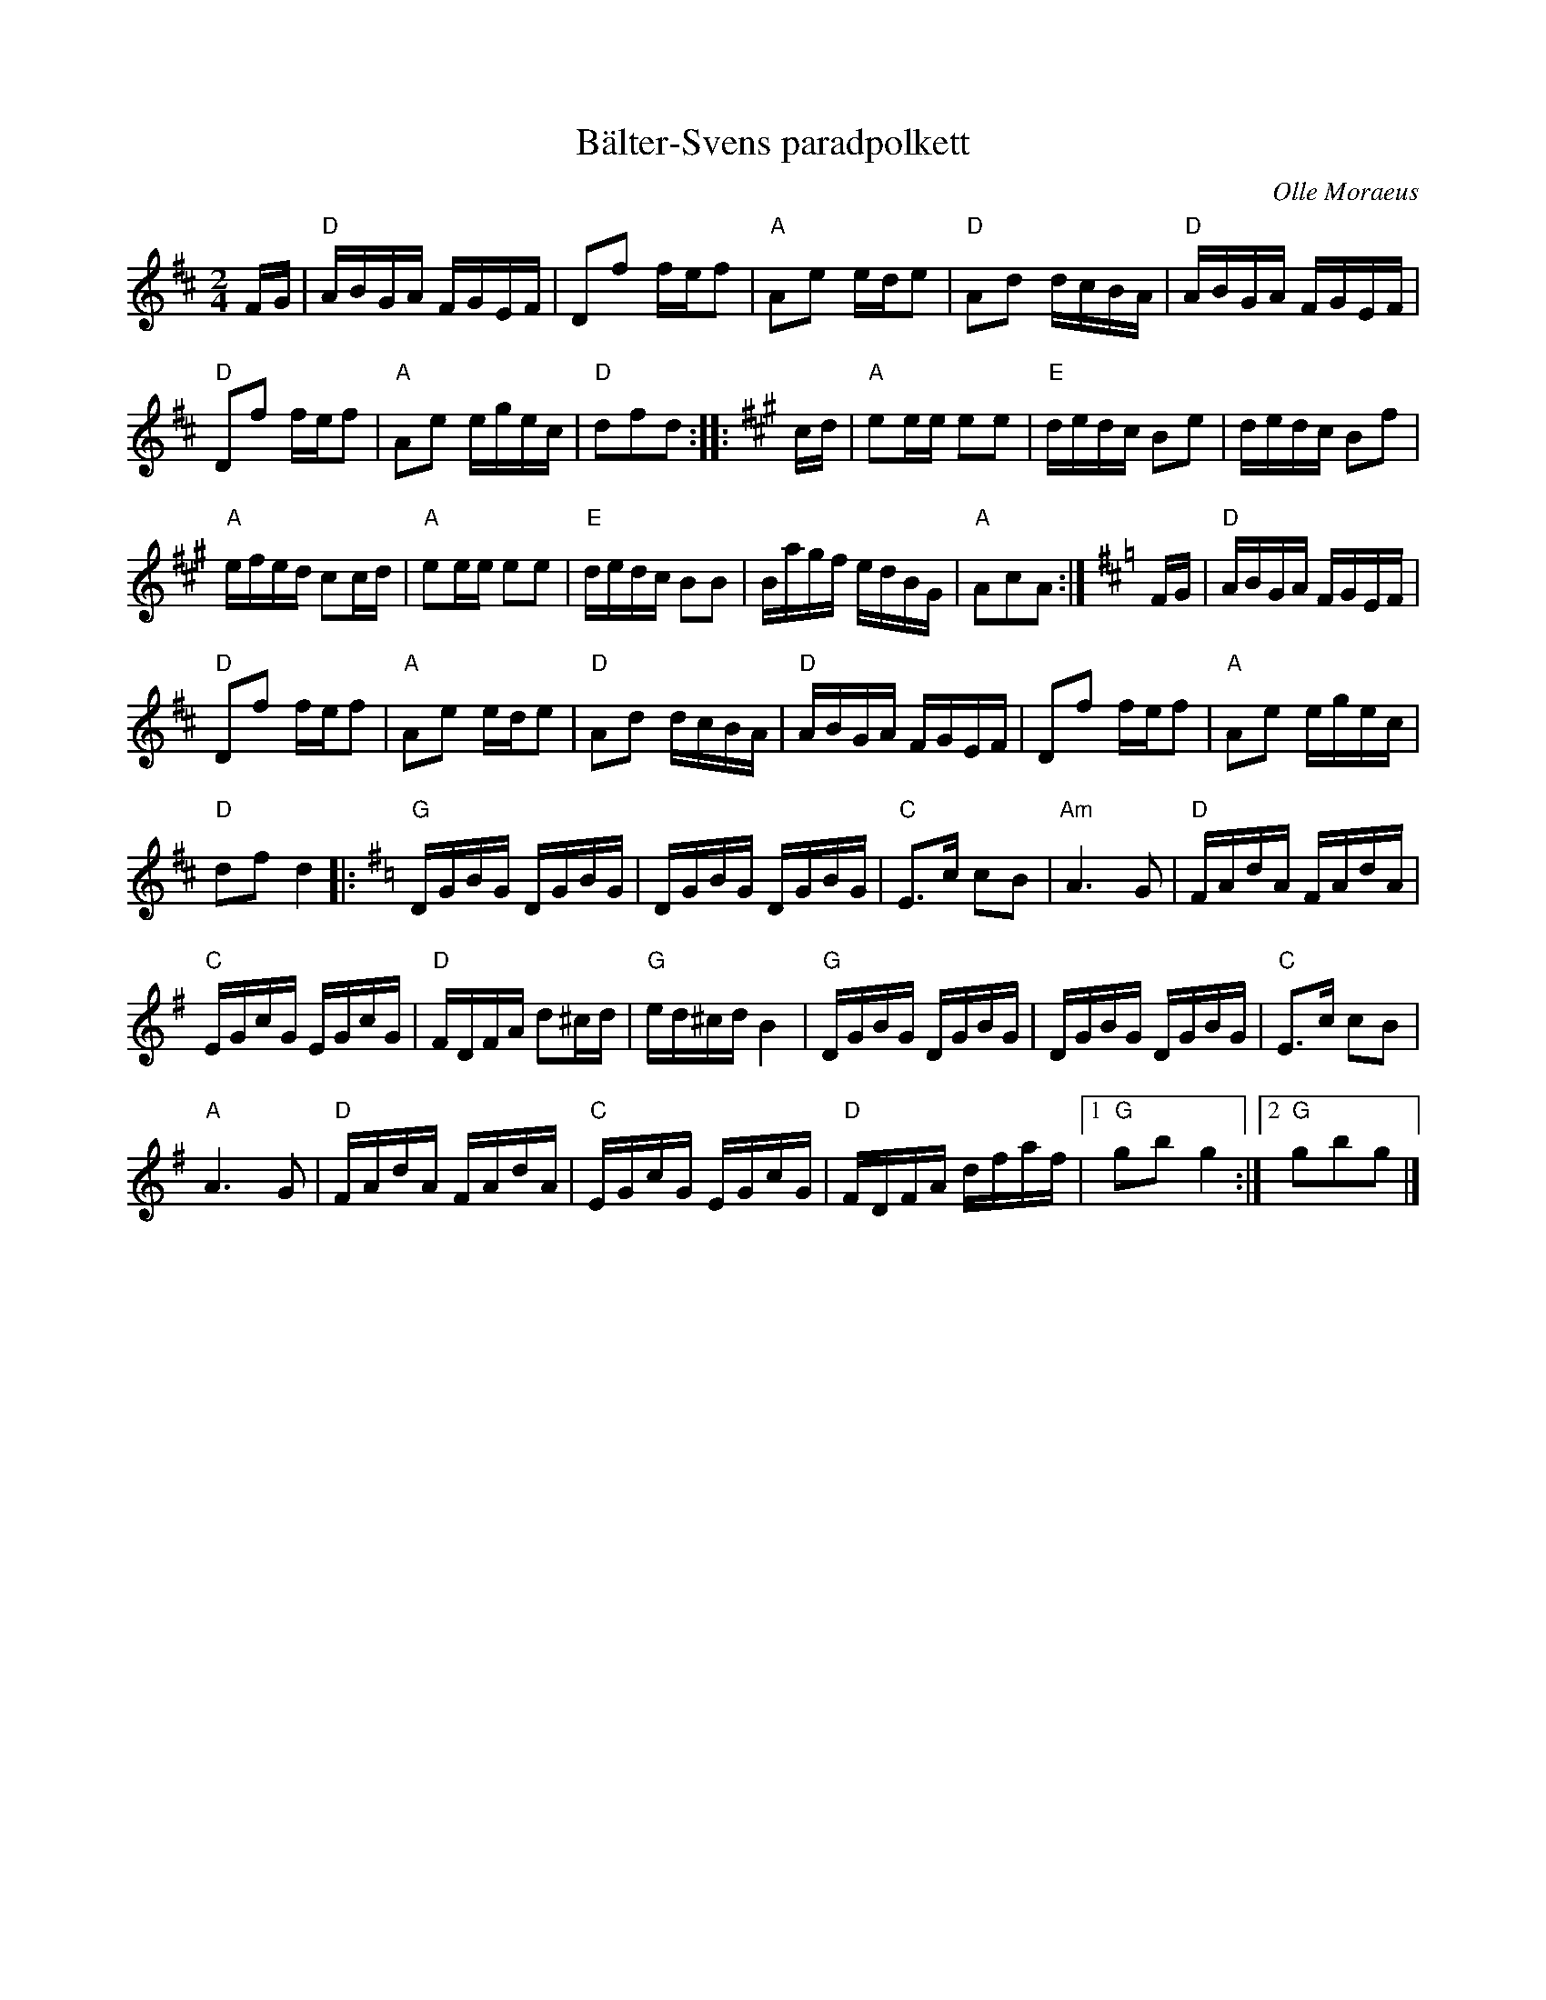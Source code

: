 %%abc-charset utf-8

X: 78
T: Bälter-Svens paradpolkett
C: Olle Moraeus
R: Polkett
Z: Håkan Lidén, 2008-09-27
D: Orsa spelmän (på skivan med samma namn...)
M: 2/4
L: 1/16
K: D
FG | "D" ABGA FGEF | D2f2 fef2 | "A" A2e2 ede2 | "D" A2d2 dcBA | "D" ABGA FGEF |
"D" D2f2 fef2 | "A" A2e2 egec | "D" d2f2d2 ::[K:A] cd | "A" e2ee e2e2 | "E" dedc B2e2 | dedc B2f2 |
"A" efed c2cd | "A" e2ee e2e2 | "E" dedc B2B2 | Bagf edBG | "A" A2c2A2 :|[K:D] FG | "D" ABGA FGEF |
"D" D2f2 fef2 | "A" A2e2 ede2 | "D" A2d2 dcBA | "D" ABGA FGEF | D2f2 fef2 | "A" A2e2 egec |
"D" d2f2 d4 [K:G]|: "G" DGBG DGBG | DGBG DGBG | "C" E3c c2B2 | "Am" A6 G2 | "D" FAdA FAdA |
"C" EGcG EGcG | "D" FDFA d2^cd | "G" ed^cd B4 | "G" DGBG DGBG | DGBG DGBG | "C" E3c c2B2 |
"A" A6 G2 | "D" FAdA FAdA | "C" EGcG EGcG | "D" FDFA dfaf |1 "G" g2b2 g4 :|2 "G" g2b2g2 |]

